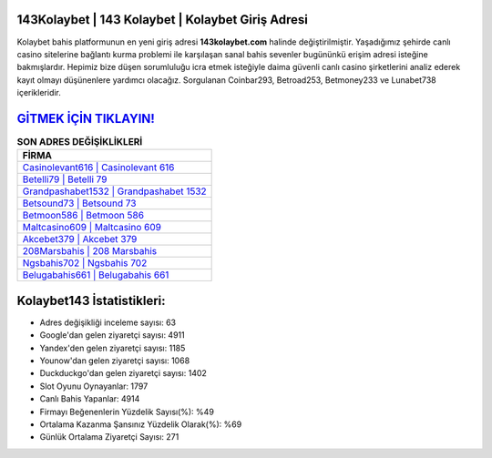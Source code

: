 ﻿143Kolaybet | 143 Kolaybet | Kolaybet Giriş Adresi
===================================

.. image:: images/kolaybet-giris.jpg
   :width: 600
   
Kolaybet bahis platformunun en yeni giriş adresi **143kolaybet.com** halinde değiştirilmiştir. Yaşadığımız şehirde canlı casino sitelerine bağlantı kurma problemi ile karşılaşan sanal bahis sevenler bugününkü erişim adresi isteğine bakmışlardır. Hepimiz bize düşen sorumluluğu icra etmek isteğiyle daima güvenli canlı casino şirketlerini analiz ederek kayıt olmayı düşünenlere yardımcı olacağız. Sorgulanan Coinbar293, Betroad253, Betmoney233 ve Lunabet738 içerikleridir.

`GİTMEK İÇİN TIKLAYIN! <https://uclck.me/gonow>`_
==============

.. list-table:: **SON ADRES DEĞİŞİKLİKLERİ**
   :widths: 100
   :header-rows: 1

   * - FİRMA
   * - `Casinolevant616 | Casinolevant 616 <casinolevant616-casinolevant-616-casinolevant-giris-adresi.html>`_
   * - `Betelli79 | Betelli 79 <betelli79-betelli-79-betelli-giris-adresi.html>`_
   * - `Grandpashabet1532 | Grandpashabet 1532 <grandpashabet1532-grandpashabet-1532-grandpashabet-giris-adresi.html>`_	 
   * - `Betsound73 | Betsound 73 <betsound73-betsound-73-betsound-giris-adresi.html>`_	 
   * - `Betmoon586 | Betmoon 586 <betmoon586-betmoon-586-betmoon-giris-adresi.html>`_ 
   * - `Maltcasino609 | Maltcasino 609 <maltcasino609-maltcasino-609-maltcasino-giris-adresi.html>`_
   * - `Akcebet379 | Akcebet 379 <akcebet379-akcebet-379-akcebet-giris-adresi.html>`_	 
   * - `208Marsbahis | 208 Marsbahis <208marsbahis-208-marsbahis-marsbahis-giris-adresi.html>`_
   * - `Ngsbahis702 | Ngsbahis 702 <ngsbahis702-ngsbahis-702-ngsbahis-giris-adresi.html>`_
   * - `Belugabahis661 | Belugabahis 661 <belugabahis661-belugabahis-661-belugabahis-giris-adresi.html>`_
	 
Kolaybet143 İstatistikleri:
===================================	 
* Adres değişikliği inceleme sayısı: 63
* Google'dan gelen ziyaretçi sayısı: 4911
* Yandex'den gelen ziyaretçi sayısı: 1185
* Younow'dan gelen ziyaretçi sayısı: 1068
* Duckduckgo'dan gelen ziyaretçi sayısı: 1402
* Slot Oyunu Oynayanlar: 1797
* Canlı Bahis Yapanlar: 4914
* Firmayı Beğenenlerin Yüzdelik Sayısı(%): %49
* Ortalama Kazanma Şansınız Yüzdelik Olarak(%): %69
* Günlük Ortalama Ziyaretçi Sayısı: 271
